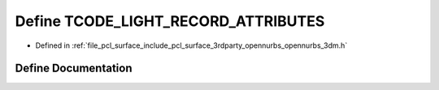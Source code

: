 .. _exhale_define_opennurbs__3dm_8h_1ab87caaf9f5f912f59b89f76f468c254b:

Define TCODE_LIGHT_RECORD_ATTRIBUTES
====================================

- Defined in :ref:`file_pcl_surface_include_pcl_surface_3rdparty_opennurbs_opennurbs_3dm.h`


Define Documentation
--------------------


.. doxygendefine:: TCODE_LIGHT_RECORD_ATTRIBUTES
